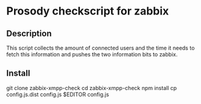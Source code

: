 * Prosody checkscript for zabbix

** Description

This script collects the amount of connected users and the time it
needs to fetch this information and pushes the two information bits to
zabbix.

** Install

git clone zabbix-xmpp-check
cd zabbix-xmpp-check
npm install
cp config.js.dist config.js
$EDITOR config.js
